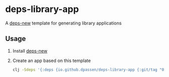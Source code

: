 # -*- coding: utf-8 -*-
* deps-library-app
A [[https://github.com/seancorfield/deps-new][deps-new]] template for generating library applications
** Usage
1. Install [[https://github.com/seancorfield/deps-new#deps-new-][deps-new]]
2. Create an app based on this template
   #+BEGIN_SRC sh
     clj -Sdeps '{:deps {io.github.dpassen/deps-library-app {:git/tag "0.1.1" :git/sha "fa13342"}}}' -Tnew :template org.passen/deps-library-app :name org/app-name
   #+END_SRC
